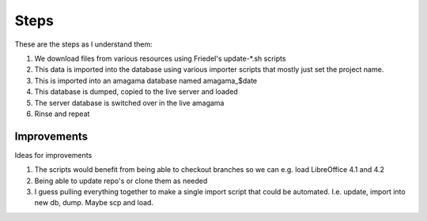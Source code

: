 Steps
=====

These are the steps as I understand them:

1. We download files from various resources using Friedel's update-*.sh scripts
2. This data is imported into the database using various importer scripts that
   mostly just set the project name.
3. This is imported into an amagama database named amagama_$date
4. This database is dumped, copied to the live server and loaded
5. The server database is switched over in the live amagama
6. Rinse and repeat


Improvements
------------
Ideas for improvements

1. The scripts would benefit from being able to checkout branches so we can
   e.g. load LibreOffice 4.1 and 4.2
2. Being able to update repo's or clone them as needed
3. I guess pulling everything together to make a single import script that
   could be automated. I.e. update, import into new db, dump.  Maybe scp and load.
